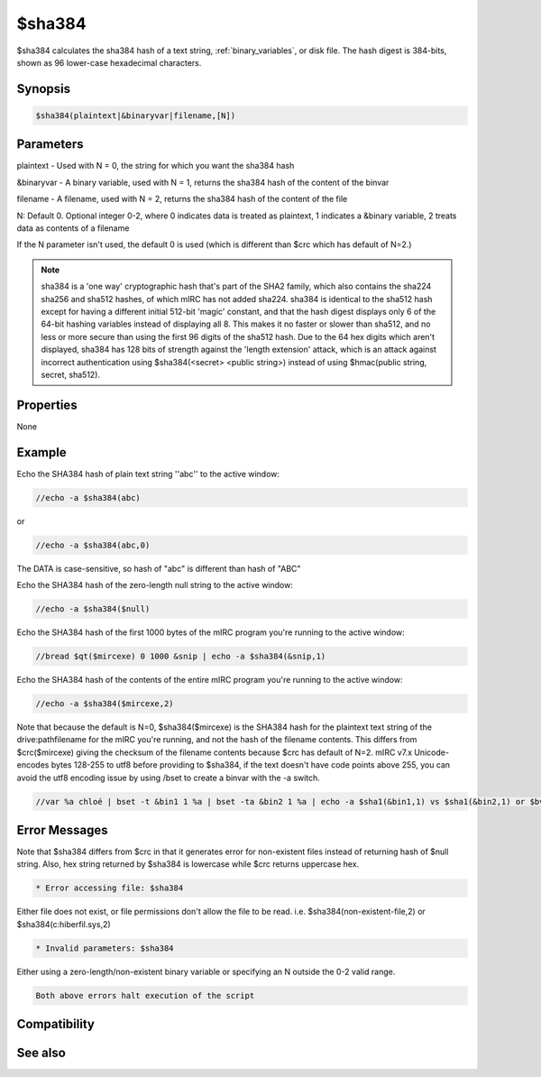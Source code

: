 $sha384
=======

$sha384 calculates the sha384 hash of a text string, :ref:`binary_variables`, or disk file. The hash digest is 384-bits, shown as 96 lower-case hexadecimal characters.

Synopsis
--------

.. code:: text

    $sha384(plaintext|&binaryvar|filename,[N])

Parameters
----------

.. list-table::
    :widths: 15 85
    :header-rows: 1

    * - Parameter
      - Description
plaintext - Used with N = 0, the string for which you want the sha384 hash

&binaryvar - A binary variable, used with N = 1, returns the sha384 hash of the content of the binvar

filename - A filename, used with N = 2, returns the sha384 hash of the content of the file

N: Default 0. Optional integer 0-2, where 0 indicates data is treated as plaintext, 1 indicates a &binary variable, 2 treats data as contents of a filename

If the N parameter isn't used, the default 0 is used (which is different than $crc which has default of N=2.)

.. note:: sha384 is a 'one way' cryptographic hash that's part of the SHA2 family, which also contains the sha224 sha256 and sha512 hashes, of which mIRC has not added sha224. sha384 is identical to the sha512 hash except for having a different initial 512-bit 'magic' constant, and that the hash digest displays only 6 of the 64-bit hashing variables instead of displaying all 8. This makes it no faster or slower than sha512, and no less or more secure than using the first 96 digits of the sha512 hash. Due to the 64 hex digits which aren't displayed, sha384 has 128 bits of strength against the 'length extension' attack, which is an attack against incorrect authentication using $sha384(<secret> <public string>) instead of using $hmac(public string, secret, sha512).

Properties
----------

None

Example
-------

Echo the SHA384 hash of plain text string ''abc'' to the active window:

.. code:: text

    //echo -a $sha384(abc)

or

.. code:: text

    //echo -a $sha384(abc,0)

The DATA is case-sensitive, so hash of "abc" is different than hash of "ABC"

Echo the SHA384 hash of the zero-length null string to the active window:

.. code:: text

    //echo -a $sha384($null)

Echo the SHA384 hash of the first 1000 bytes of the mIRC program you're running to the active window:

.. code:: text

    //bread $qt($mircexe) 0 1000 &snip | echo -a $sha384(&snip,1)

Echo the SHA384 hash of the contents of the entire mIRC program you're running to the active window:

.. code:: text

    //echo -a $sha384($mircexe,2)

Note that because the default is N=0, $sha384($mircexe) is the SHA384 hash for the plaintext text string of the drive:\path\filename for the mIRC you're running, and not the hash of the filename contents. This differs from $crc($mircexe) giving the checksum of the filename contents because $crc has default of N=2.
mIRC v7.x Unicode-encodes bytes 128-255 to utf8 before providing to $sha384, if the text doesn't have code points above 255, you can avoid the utf8 encoding issue by using /bset to create a binvar with the -a switch.

.. code:: text

    //var %a chloé | bset -t &bin1 1 %a | bset -ta &bin2 1 %a | echo -a $sha1(&bin1,1) vs $sha1(&bin2,1) or $bvar(&bin1,1-) vs $bvar(&bin2,1-)

Error Messages
--------------

Note that $sha384 differs from $crc in that it generates error for non-existent files instead of returning hash of $null string. Also, hex string returned by $sha384 is lowercase while $crc returns uppercase hex.

.. code:: text

    * Error accessing file: $sha384

Either file does not exist, or file permissions don't allow the file to be read. i.e. $sha384(non-existent-file,2) or $sha384(c:\hiberfil.sys,2)

.. code:: text

    * Invalid parameters: $sha384

Either using a zero-length/non-existent binary variable or specifying an N outside the 0-2 valid range.

.. code:: text

    Both above errors halt execution of the script

Compatibility
-------------

.. compatibility:: 7.42

See also
--------

.. hlist::
    :columns: 4

    * :doc:`$sha1 </identifiers/sha1>`
    * :doc:`$sha256 </identifiers/sha256>`
    * :doc:`$sha512 </identifiers/sha512>`
    * :doc:`$hmac </identifiers/hmac>`
    * :doc:`$hotp </identifiers/hotp>`
    * :doc:`$totp </identifiers/totp>`
    * :doc:`$md5 </identifiers/md5>`
    * :doc:`$crc </identifiers/crc>`
